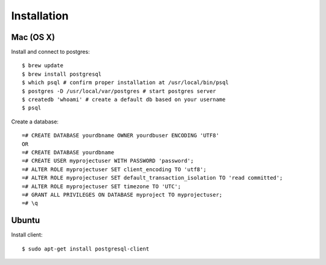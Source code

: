 Installation
============

Mac (OS X)
----------

Install and connect to postgres::

    $ brew update
    $ brew install postgresql
    $ which psql # confirm proper installation at /usr/local/bin/psql
    $ postgres -D /usr/local/var/postgres # start postgres server
    $ createdb 'whoami' # create a default db based on your username
    $ psql

Create a database::

    =# CREATE DATABASE yourdbname OWNER yourdbuser ENCODING 'UTF8'
    OR
    =# CREATE DATABASE yourdbname
    =# CREATE USER myprojectuser WITH PASSWORD 'password';
    =# ALTER ROLE myprojectuser SET client_encoding TO 'utf8';
    =# ALTER ROLE myprojectuser SET default_transaction_isolation TO 'read committed';
    =# ALTER ROLE myprojectuser SET timezone TO 'UTC';
    =# GRANT ALL PRIVILEGES ON DATABASE myproject TO myprojectuser;
    =# \q

Ubuntu
------
Install client::

    $ sudo apt-get install postgresql-client
